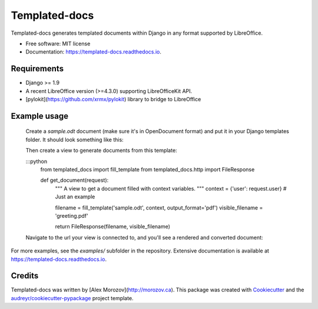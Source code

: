 ===============================
Templated-docs
===============================


.. image:: https://img.shields.io/pypi/v/templated_docs.svg
        :target: https://pypi.python.org/pypi/templated_docs

.. image:: https://img.shields.io/travis/alexmorozov/templated-docs.svg
        :target: https://travis-ci.org/alexmorozov/templated-docs

.. image:: https://readthedocs.org/projects/templated-docs/badge/?version=latest
        :target: https://templated-docs.readthedocs.io/en/latest/?badge=latest
        :alt: Documentation Status

.. image:: https://requires.io/github/alexmorozov/templated-docs/requirements.svg?branch=master
        :target: https://requires.io/github/alexmorozov/templated-docs/requirements?branch=master
        :alt: Dependencies


Templated-docs generates templated documents within Django in any format supported by LibreOffice.


* Free software: MIT license
* Documentation: https://templated-docs.readthedocs.io.


Requirements
------------

* Django >= 1.9
* A recent LibreOffice version (>=4.3.0) supporting LibreOfficeKit API.
* [pylokit](https://github.com/xrmx/pylokit) library to bridge to LibreOffice


Example usage
-------------

    Create a `sample.odt` document (make sure it's in OpenDocument format) and
    put it in your Django templates folder. It should look something like this:

    .. image:: https://github.com/alexmorozov/templated-docs/raw/master/docs/document-template.png

    Then create a view to generate documents from this template:

    :::python
        from templated_docs import fill_template
        from templated_docs.http import FileResponse

        def get_document(request):
            """
            A view to get a document filled with context variables.
            """
            context = {'user': request.user}  # Just an example

            filename = fill_template('sample.odt', context, output_format='pdf')
            visible_filename = 'greeting.pdf'

            return FileResponse(filename, visible_filename)

    Navigate to the url your view is connected to, and you'll see a rendered and converted document:

    .. image:: https://github.com/alexmorozov/templated-docs/raw/master/docs/generated-document.png

For more examples, see the `examples/` subfolder in the repository. Extensive documentation is available at https://templated-docs.readthedocs.io.

Credits
---------

Templated-docs was written by [Alex Morozov](http://morozov.ca).
This package was created with Cookiecutter_ and the `audreyr/cookiecutter-pypackage`_ project template.

.. _Cookiecutter: https://github.com/audreyr/cookiecutter
.. _`audreyr/cookiecutter-pypackage`: https://github.com/audreyr/cookiecutter-pypackage
